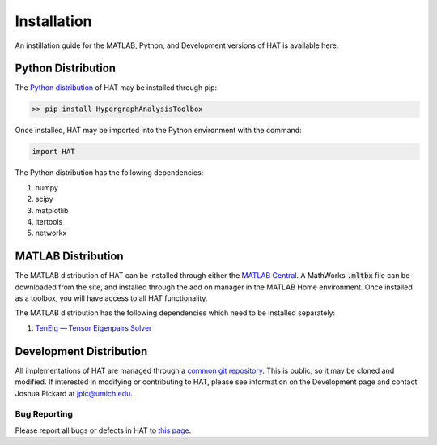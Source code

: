 Installation
============

An instillation guide for the MATLAB, Python, and Development versions of HAT is available here.

Python Distribution
*******************

The `Python distribution <https://pypi.org/project/HypergraphAnalysisToolbox/>`_ of HAT may be installed through pip:

.. code-block:: Python

   >> pip install HypergraphAnalysisToolbox

Once installed, HAT may be imported into the Python environment with the command:

.. code-block:: Python

   import HAT

The Python distribution has the following dependencies:

1. numpy
2. scipy
3. matplotlib
4. itertools
5. networkx

MATLAB Distribution
*******************

The MATLAB distribution of HAT can be installed through either the `MATLAB Central <https://www.mathworks.com/matlabcentral/fileexchange/121013-hypergraph-analysis-toolbox>`_. A MathWorks :code:`.mltbx` file can be downloaded from the site,
and installed through the add on manager in the MATLAB Home environment. Once installed as a toolbox, you will have access to all HAT functionality.

The MATLAB distribution has the following dependencies which need to be installed separately:

1. `TenEig — Tensor Eigenpairs Solver <https://users.math.msu.edu/users/chenlipi/teneig.html>`_

Development Distribution
************************

All implementations of HAT are managed through a `common git repository <https://github.com/Jpickard1/Hypergraph-Analysis-Toolbox>`_. This is public, so it may be
cloned and modified. If interested in modifying or contributing to HAT, please see information on the Development page and contact Joshua Pickard at jpic@umich.edu.

Bug Reporting
-------------
Please report all bugs or defects in HAT to `this page <https://github.com/Jpickard1/Hypergraph-Analysis-Toolbox/issues>`_.